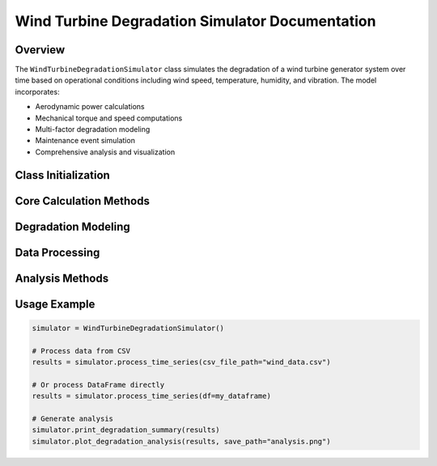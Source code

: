 Wind Turbine Degradation Simulator Documentation
===============================================

Overview
--------

The ``WindTurbineDegradationSimulator`` class simulates the degradation of a wind turbine generator system over time based on operational conditions including wind speed, temperature, humidity, and vibration. The model incorporates:

* Aerodynamic power calculations
* Mechanical torque and speed computations
* Multi-factor degradation modeling
* Maintenance event simulation
* Comprehensive analysis and visualization

Class Initialization
--------------------

.. py:class:: WindTurbineDegradationSimulator()
   :noindex:

   Initializes the wind turbine simulator with default parameters and state variables.

   **Parameters**:

   * ``params``: Dictionary containing turbine specifications and operational parameters
     * Blade/diameter specs (``blade_length``, ``rotor_diameter``)
     * Power characteristics (``rated_power``, ``max_power``)
     * Speed thresholds (``cut_in_speed``, ``rated_speed``, ``cut_out_speed``)
     * Mechanical specs (``tip_speed``, ``gearbox_ratio``)
     * Electrical specs (``voltage``, ``frequency``, ``poles``)
     * Maintenance parameters (``maintenance_threshold``, ``maintenance_effectiveness``)

   **State Variables**:

   * ``degradation_value``: Current degradation level (0-1)
   * ``time_since_last_maintenance``: Steps since last maintenance
   * ``maintenance_events_count``: Total maintenance events performed

Core Calculation Methods
-----------------------

.. py:method:: calculate_rotor_rpm(wind_speed)
   :noindex:

   Calculates rotor RPM based on wind speed and tip speed constraints.

   :param wind_speed: Current wind speed in m/s
   :return: Rotor speed in RPM (0 if below cut-in or above cut-out speed)

.. py:method:: calculate_cp(tsr, pitch_angle=0)
   :noindex:

   Computes the power coefficient (Cp) using an improved wind turbine model.

   :param tsr: Tip-speed ratio
   :param pitch_angle: Blade pitch angle in degrees (default 0)
   :return: Power coefficient (clipped between 0.0 and 0.48)

.. py:method:: calculate_system_torque(wind_speed)
   :noindex:

   Calculates the mechanical system torque and generator speed.

   :param wind_speed: Current wind speed in m/s
   :return: Tuple of (system_torque_knm, generator_speed_rpm)
            Returns (0, 0) if wind speed is outside operating range

Degradation Modeling
-------------------

.. py:method:: simple_cycle_factor(temp_data_input)
   :noindex:

   Calculates a fatigue factor based on temperature fluctuations.

   :param temp_data_input: Time series of temperature values
   :return: Cycle factor representing thermal fatigue contribution

.. py:method:: wind_turbine_generator_degradation(torque, speed, vibration, temp, humidity, cycle_factor, current_time_step)
   :noindex:

   Calculates degradation increase for a single time step and handles maintenance.

   :param torque: System torque in kNm
   :param speed: Generator speed in RPM
   :param vibration: Vibration level
   :param temp: Temperature in °C
   :param humidity: Relative humidity in %
   :param cycle_factor: Thermal fatigue factor
   :param current_time_step: Current simulation step

   **Degradation Factors**:

   * Mechanical wear (torque × speed)
   * Vibration stress
   * Thermal stress (Arrhenius model)
   * Humidity stress
   * Thermal cycle stress

   **Maintenance Logic**:

   * Triggers when degradation exceeds threshold and sufficient time has passed
   * Reduces degradation by effectiveness factor
   * Resets maintenance timer

   :return: Updated degradation value (0-1)

Data Processing
--------------

.. py:method:: process_time_series(csv_file_path=None, df=None)
   :noindex:

   Processes input time series data to calculate torque, speed, and degradation.

   :param csv_file_path: Path to CSV file (optional)
   :param df: DataFrame with input data (optional)

   **Input Data Handling**:

   * Accepts either wind 'speed' column or 'u'/'v' components
   * Handles missing vibration/humidity data with defaults
   * Generates synthetic temperature data if missing

   **Outputs**:

   DataFrame with original data plus:

   * ``system_torque_knm``
   * ``generator_speed_rpm``
   * ``degradation``
   * ``cycle_factor``
   * ``maintenance_performed``
   * ``time_since_last_maintenance``

Analysis Methods
---------------

.. py:method:: plot_degradation_analysis(df, save_path=None)
   :noindex:

   Generates comprehensive diagnostic plots.

   **Plots Include**:

   * Degradation evolution with maintenance events
   * Wind speed vs. system torque
   * Temperature profile
   * Torque over time
   * Humidity vs. degradation rate
   * Generator speed distribution

.. py:method:: print_degradation_summary(df)
   :noindex:

   Prints key statistics from simulation.

   **Output Includes**:

   * Final degradation level
   * Maintenance events count
   * Time since last maintenance
   * Cycle factor impact

Usage Example
------------

.. code-block:: python

   simulator = WindTurbineDegradationSimulator()

   # Process data from CSV
   results = simulator.process_time_series(csv_file_path="wind_data.csv")

   # Or process DataFrame directly
   results = simulator.process_time_series(df=my_dataframe)

   # Generate analysis
   simulator.print_degradation_summary(results)
   simulator.plot_degradation_analysis(results, save_path="analysis.png")